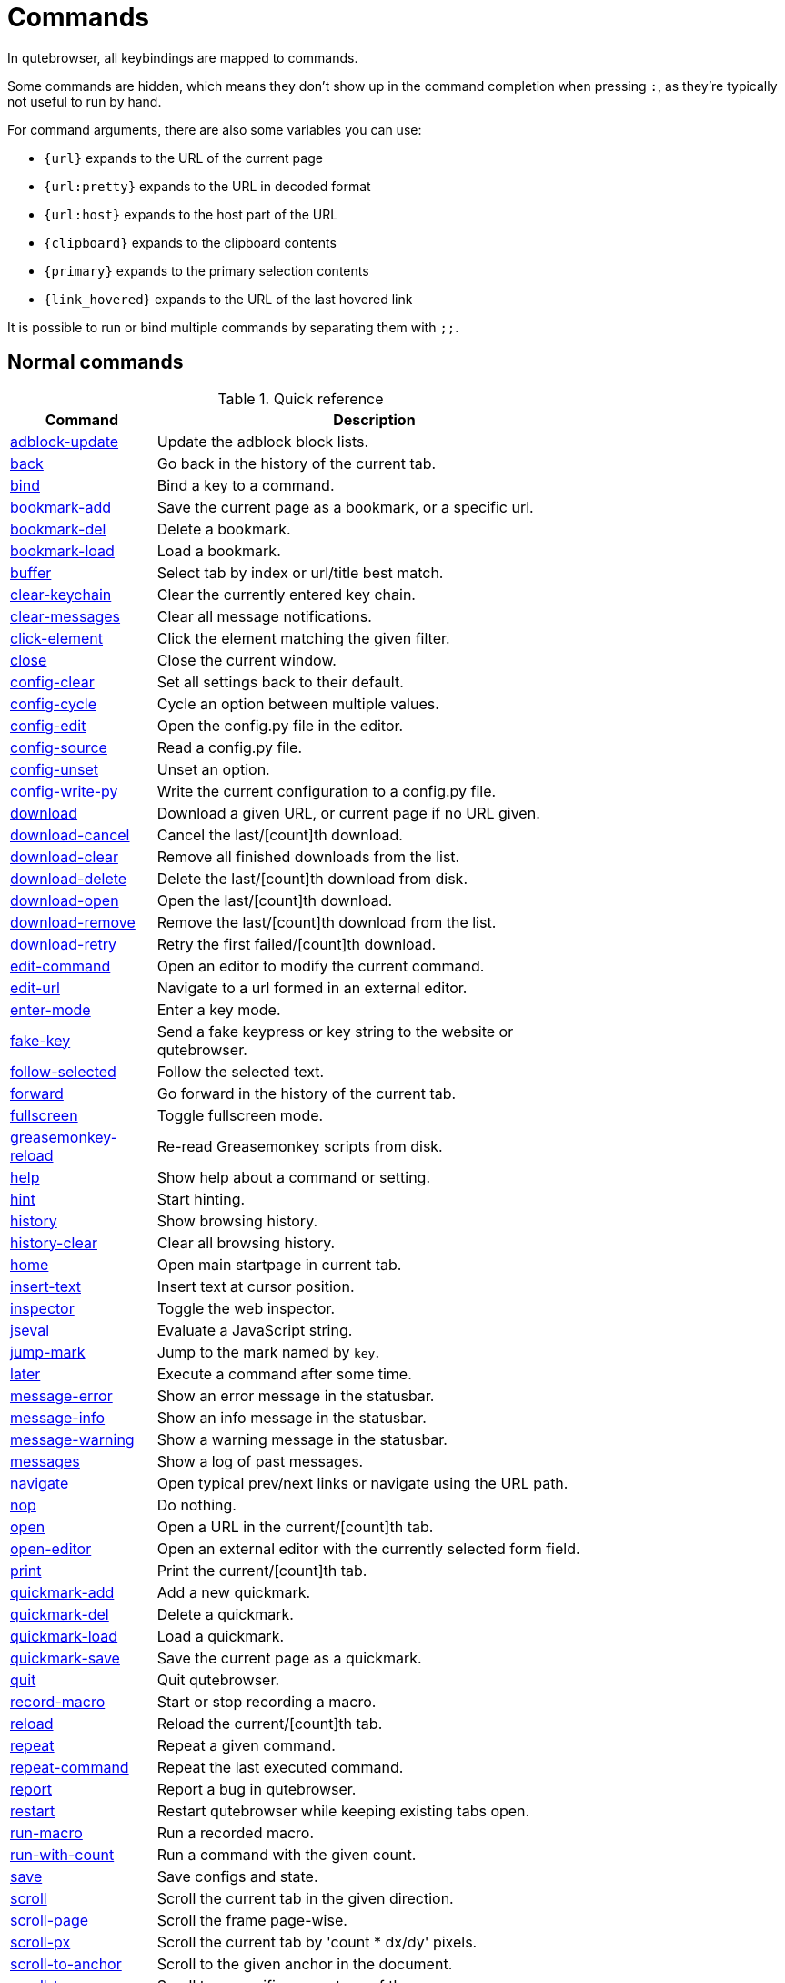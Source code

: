 // DO NOT EDIT THIS FILE DIRECTLY!
// It is autogenerated by running:
//   $ python3 scripts/dev/src2asciidoc.py
// vim: readonly:

= Commands

In qutebrowser, all keybindings are mapped to commands.

Some commands are hidden, which means they don't show up in the command
completion when pressing `:`, as they're typically not useful to run by hand.

For command arguments, there are also some variables you can use:

- `{url}` expands to the URL of the current page
- `{url:pretty}` expands to the URL in decoded format
- `{url:host}` expands to the host part of the URL
- `{clipboard}` expands to the clipboard contents
- `{primary}` expands to the primary selection contents
- `{link_hovered}` expands to the URL of the last hovered link  

It is possible to run or bind multiple commands by separating them with `;;`.

== Normal commands
.Quick reference
[options="header",width="75%",cols="25%,75%"]
|==============
|Command|Description
|<<adblock-update,adblock-update>>|Update the adblock block lists.
|<<back,back>>|Go back in the history of the current tab.
|<<bind,bind>>|Bind a key to a command.
|<<bookmark-add,bookmark-add>>|Save the current page as a bookmark, or a specific url.
|<<bookmark-del,bookmark-del>>|Delete a bookmark.
|<<bookmark-load,bookmark-load>>|Load a bookmark.
|<<buffer,buffer>>|Select tab by index or url/title best match.
|<<clear-keychain,clear-keychain>>|Clear the currently entered key chain.
|<<clear-messages,clear-messages>>|Clear all message notifications.
|<<click-element,click-element>>|Click the element matching the given filter.
|<<close,close>>|Close the current window.
|<<config-clear,config-clear>>|Set all settings back to their default.
|<<config-cycle,config-cycle>>|Cycle an option between multiple values.
|<<config-edit,config-edit>>|Open the config.py file in the editor.
|<<config-source,config-source>>|Read a config.py file.
|<<config-unset,config-unset>>|Unset an option.
|<<config-write-py,config-write-py>>|Write the current configuration to a config.py file.
|<<download,download>>|Download a given URL, or current page if no URL given.
|<<download-cancel,download-cancel>>|Cancel the last/[count]th download.
|<<download-clear,download-clear>>|Remove all finished downloads from the list.
|<<download-delete,download-delete>>|Delete the last/[count]th download from disk.
|<<download-open,download-open>>|Open the last/[count]th download.
|<<download-remove,download-remove>>|Remove the last/[count]th download from the list.
|<<download-retry,download-retry>>|Retry the first failed/[count]th download.
|<<edit-command,edit-command>>|Open an editor to modify the current command.
|<<edit-url,edit-url>>|Navigate to a url formed in an external editor.
|<<enter-mode,enter-mode>>|Enter a key mode.
|<<fake-key,fake-key>>|Send a fake keypress or key string to the website or qutebrowser.
|<<follow-selected,follow-selected>>|Follow the selected text.
|<<forward,forward>>|Go forward in the history of the current tab.
|<<fullscreen,fullscreen>>|Toggle fullscreen mode.
|<<greasemonkey-reload,greasemonkey-reload>>|Re-read Greasemonkey scripts from disk.
|<<help,help>>|Show help about a command or setting.
|<<hint,hint>>|Start hinting.
|<<history,history>>|Show browsing history.
|<<history-clear,history-clear>>|Clear all browsing history.
|<<home,home>>|Open main startpage in current tab.
|<<insert-text,insert-text>>|Insert text at cursor position.
|<<inspector,inspector>>|Toggle the web inspector.
|<<jseval,jseval>>|Evaluate a JavaScript string.
|<<jump-mark,jump-mark>>|Jump to the mark named by `key`.
|<<later,later>>|Execute a command after some time.
|<<message-error,message-error>>|Show an error message in the statusbar.
|<<message-info,message-info>>|Show an info message in the statusbar.
|<<message-warning,message-warning>>|Show a warning message in the statusbar.
|<<messages,messages>>|Show a log of past messages.
|<<navigate,navigate>>|Open typical prev/next links or navigate using the URL path.
|<<nop,nop>>|Do nothing.
|<<open,open>>|Open a URL in the current/[count]th tab.
|<<open-editor,open-editor>>|Open an external editor with the currently selected form field.
|<<print,print>>|Print the current/[count]th tab.
|<<quickmark-add,quickmark-add>>|Add a new quickmark.
|<<quickmark-del,quickmark-del>>|Delete a quickmark.
|<<quickmark-load,quickmark-load>>|Load a quickmark.
|<<quickmark-save,quickmark-save>>|Save the current page as a quickmark.
|<<quit,quit>>|Quit qutebrowser.
|<<record-macro,record-macro>>|Start or stop recording a macro.
|<<reload,reload>>|Reload the current/[count]th tab.
|<<repeat,repeat>>|Repeat a given command.
|<<repeat-command,repeat-command>>|Repeat the last executed command.
|<<report,report>>|Report a bug in qutebrowser.
|<<restart,restart>>|Restart qutebrowser while keeping existing tabs open.
|<<run-macro,run-macro>>|Run a recorded macro.
|<<run-with-count,run-with-count>>|Run a command with the given count.
|<<save,save>>|Save configs and state.
|<<scroll,scroll>>|Scroll the current tab in the given direction.
|<<scroll-page,scroll-page>>|Scroll the frame page-wise.
|<<scroll-px,scroll-px>>|Scroll the current tab by 'count * dx/dy' pixels.
|<<scroll-to-anchor,scroll-to-anchor>>|Scroll to the given anchor in the document.
|<<scroll-to-perc,scroll-to-perc>>|Scroll to a specific percentage of the page.
|<<search,search>>|Search for a text on the current page. With no text, clear results.
|<<search-next,search-next>>|Continue the search to the ([count]th) next term.
|<<search-prev,search-prev>>|Continue the search to the ([count]th) previous term.
|<<session-delete,session-delete>>|Delete a session.
|<<session-load,session-load>>|Load a session.
|<<session-save,session-save>>|Save a session.
|<<set,set>>|Set an option.
|<<set-cmd-text,set-cmd-text>>|Preset the statusbar to some text.
|<<set-mark,set-mark>>|Set a mark at the current scroll position in the current tab.
|<<spawn,spawn>>|Spawn a command in a shell.
|<<stop,stop>>|Stop loading in the current/[count]th tab.
|<<tab-clone,tab-clone>>|Duplicate the current tab.
|<<tab-close,tab-close>>|Close the current/[count]th tab.
|<<tab-focus,tab-focus>>|Select the tab given as argument/[count].
|<<tab-give,tab-give>>|Give the current tab to a new or existing window if win_id given.
|<<tab-move,tab-move>>|Move the current tab according to the argument and [count].
|<<tab-mute,tab-mute>>|Mute/Unmute the current/[count]th tab.
|<<tab-next,tab-next>>|Switch to the next tab, or switch [count] tabs forward.
|<<tab-only,tab-only>>|Close all tabs except for the current one.
|<<tab-pin,tab-pin>>|Pin/Unpin the current/[count]th tab.
|<<tab-prev,tab-prev>>|Switch to the previous tab, or switch [count] tabs back.
|<<tab-take,tab-take>>|Take a tab from another window.
|<<unbind,unbind>>|Unbind a keychain.
|<<undo,undo>>|Re-open the last closed tab or tabs.
|<<version,version>>|Show version information.
|<<view-source,view-source>>|Show the source of the current page in a new tab.
|<<window-only,window-only>>|Close all windows except for the current one.
|<<yank,yank>>|Yank something to the clipboard or primary selection.
|<<zoom,zoom>>|Set the zoom level for the current tab.
|<<zoom-in,zoom-in>>|Increase the zoom level for the current tab.
|<<zoom-out,zoom-out>>|Decrease the zoom level for the current tab.
|==============
[[adblock-update]]
=== adblock-update
Update the adblock block lists.

This updates `~/.local/share/qutebrowser/blocked-hosts` with downloaded host lists and re-reads `~/.config/qutebrowser/blocked-hosts`.

[[back]]
=== back
Syntax: +:back [*--tab*] [*--bg*] [*--window*]+

Go back in the history of the current tab.

==== optional arguments
* +*-t*+, +*--tab*+: Go back in a new tab.
* +*-b*+, +*--bg*+: Go back in a background tab.
* +*-w*+, +*--window*+: Go back in a new window.

==== count
How many pages to go back.

[[bind]]
=== bind
Syntax: +:bind [*--mode* 'mode'] [*--default*] ['key'] ['command']+

Bind a key to a command.

If no command is given, show the current binding for the given key. Using :bind without any arguments opens a page showing all keybindings.

==== positional arguments
* +'key'+: The keychain to bind. Examples of valid keychains are `gC`, `<Ctrl-X>` or `<Ctrl-C>a`.

* +'command'+: The command to execute, with optional args.

==== optional arguments
* +*-m*+, +*--mode*+: A comma-separated list of modes to bind the key in (default: `normal`). See `:help bindings.commands` for the
 available modes.

* +*-d*+, +*--default*+: If given, restore a default binding.

==== note
* This command does not split arguments after the last argument and handles quotes literally.
* With this command, +;;+ is interpreted literally instead of splitting off a second command.
* This command does not replace variables like +\{url\}+.

[[bookmark-add]]
=== bookmark-add
Syntax: +:bookmark-add [*--toggle*] ['url'] ['title']+

Save the current page as a bookmark, or a specific url.

If no url and title are provided, then save the current page as a bookmark. If a url and title have been provided, then save the given url as a bookmark with the provided title. You can view all saved bookmarks on the link:qute://bookmarks[bookmarks page].

==== positional arguments
* +'url'+: url to save as a bookmark. If not given, use url of current page.

* +'title'+: title of the new bookmark.

==== optional arguments
* +*-t*+, +*--toggle*+: remove the bookmark instead of raising an error if it already exists.


[[bookmark-del]]
=== bookmark-del
Syntax: +:bookmark-del ['url']+

Delete a bookmark.

==== positional arguments
* +'url'+: The url of the bookmark to delete. If not given, use the current page's url.


==== note
* This command does not split arguments after the last argument and handles quotes literally.

[[bookmark-load]]
=== bookmark-load
Syntax: +:bookmark-load [*--tab*] [*--bg*] [*--window*] [*--delete*] 'url'+

Load a bookmark.

==== positional arguments
* +'url'+: The url of the bookmark to load.

==== optional arguments
* +*-t*+, +*--tab*+: Load the bookmark in a new tab.
* +*-b*+, +*--bg*+: Load the bookmark in a new background tab.
* +*-w*+, +*--window*+: Load the bookmark in a new window.
* +*-d*+, +*--delete*+: Whether to delete the bookmark afterwards.

==== note
* This command does not split arguments after the last argument and handles quotes literally.

[[buffer]]
=== buffer
Syntax: +:buffer ['index']+

Select tab by index or url/title best match.

Focuses window if necessary when index is given. If both index and count are given, use count. With neither index nor count given, open the qute://tabs page.

==== positional arguments
* +'index'+: The [win_id/]index of the tab to focus. Or a substring in which case the closest match will be focused.


==== count
The tab index to focus, starting with 1.

==== note
* This command does not split arguments after the last argument and handles quotes literally.

[[clear-keychain]]
=== clear-keychain
Clear the currently entered key chain.

[[clear-messages]]
=== clear-messages
Clear all message notifications.

[[click-element]]
=== click-element
Syntax: +:click-element [*--target* 'target'] [*--force-event*] 'filter' 'value'+

Click the element matching the given filter.

The given filter needs to result in exactly one element, otherwise, an error is shown.

==== positional arguments
* +'filter'+: How to filter the elements. id: Get an element based on its ID.

* +'value'+: The value to filter for.

==== optional arguments
* +*-t*+, +*--target*+: How to open the clicked element (normal/tab/tab-bg/window).
* +*-f*+, +*--force-event*+: Force generating a fake click event.

[[close]]
=== close
Close the current window.

[[config-clear]]
=== config-clear
Syntax: +:config-clear [*--save*]+

Set all settings back to their default.

==== optional arguments
* +*-s*+, +*--save*+: If given, all configuration in autoconfig.yml is also removed.


[[config-cycle]]
=== config-cycle
Syntax: +:config-cycle [*--pattern* 'pattern'] [*--temp*] [*--print*]
             'option' ['values' ['values' ...]]+

Cycle an option between multiple values.

==== positional arguments
* +'option'+: The name of the option.
* +'values'+: The values to cycle through.

==== optional arguments
* +*-u*+, +*--pattern*+: The URL pattern to use.
* +*-t*+, +*--temp*+: Set value temporarily until qutebrowser is closed.
* +*-p*+, +*--print*+: Print the value after setting.

[[config-edit]]
=== config-edit
Syntax: +:config-edit [*--no-source*]+

Open the config.py file in the editor.

==== optional arguments
* +*-n*+, +*--no-source*+: Don't re-source the config file after editing.

[[config-source]]
=== config-source
Syntax: +:config-source [*--clear*] ['filename']+

Read a config.py file.

==== positional arguments
* +'filename'+: The file to load. If not given, loads the default config.py.


==== optional arguments
* +*-c*+, +*--clear*+: Clear current settings first.

[[config-unset]]
=== config-unset
Syntax: +:config-unset [*--temp*] 'option'+

Unset an option.

This sets an option back to its default and removes it from autoconfig.yml.

==== positional arguments
* +'option'+: The name of the option.

==== optional arguments
* +*-t*+, +*--temp*+: Don't touch autoconfig.yml.

[[config-write-py]]
=== config-write-py
Syntax: +:config-write-py [*--force*] [*--defaults*] ['filename']+

Write the current configuration to a config.py file.

==== positional arguments
* +'filename'+: The file to write to, or not given for the default config.py.

==== optional arguments
* +*-f*+, +*--force*+: Force overwriting existing files.
* +*-d*+, +*--defaults*+: Write the defaults instead of values configured via :set.

[[download]]
=== download
Syntax: +:download [*--mhtml*] [*--dest* 'dest'] ['url']+

Download a given URL, or current page if no URL given.

==== positional arguments
* +'url'+: The URL to download. If not given, download the current page.

==== optional arguments
* +*-m*+, +*--mhtml*+: Download the current page and all assets as mhtml file.
* +*-d*+, +*--dest*+: The file path to write the download to, or not given to ask.

[[download-cancel]]
=== download-cancel
Syntax: +:download-cancel [*--all*]+

Cancel the last/[count]th download.

==== optional arguments
* +*-a*+, +*--all*+: Cancel all running downloads

==== count
The index of the download to cancel.

[[download-clear]]
=== download-clear
Remove all finished downloads from the list.

[[download-delete]]
=== download-delete
Delete the last/[count]th download from disk.

==== count
The index of the download to delete.

[[download-open]]
=== download-open
Syntax: +:download-open ['cmdline']+

Open the last/[count]th download.

If no specific command is given, this will use the system's default application to open the file.

==== positional arguments
* +'cmdline'+: The command which should be used to open the file. A `{}` is expanded to the temporary file name. If no `{}` is
 present, the filename is automatically appended to the
 cmdline.


==== count
The index of the download to open.

==== note
* This command does not split arguments after the last argument and handles quotes literally.

[[download-remove]]
=== download-remove
Syntax: +:download-remove [*--all*]+

Remove the last/[count]th download from the list.

==== optional arguments
* +*-a*+, +*--all*+: Remove all finished downloads.

==== count
The index of the download to remove.

[[download-retry]]
=== download-retry
Retry the first failed/[count]th download.

==== count
The index of the download to retry.

[[edit-command]]
=== edit-command
Syntax: +:edit-command [*--run*]+

Open an editor to modify the current command.

==== optional arguments
* +*-r*+, +*--run*+: Run the command if the editor exits successfully.

[[edit-url]]
=== edit-url
Syntax: +:edit-url [*--bg*] [*--tab*] [*--window*] [*--private*] [*--related*] ['url']+

Navigate to a url formed in an external editor.

The editor which should be launched can be configured via the `editor.command` config option.

==== positional arguments
* +'url'+: URL to edit; defaults to the current page url.

==== optional arguments
* +*-b*+, +*--bg*+: Open in a new background tab.
* +*-t*+, +*--tab*+: Open in a new tab.
* +*-w*+, +*--window*+: Open in a new window.
* +*-p*+, +*--private*+: Open a new window in private browsing mode.
* +*-r*+, +*--related*+: If opening a new tab, position the tab as related to the current one (like clicking on a link).


[[enter-mode]]
=== enter-mode
Syntax: +:enter-mode 'mode'+

Enter a key mode.

==== positional arguments
* +'mode'+: The mode to enter.

[[fake-key]]
=== fake-key
Syntax: +:fake-key [*--global*] 'keystring'+

Send a fake keypress or key string to the website or qutebrowser.

:fake-key xy - sends the keychain 'xy' :fake-key <Ctrl-x> - sends Ctrl-x :fake-key <Escape> - sends the escape key

==== positional arguments
* +'keystring'+: The keystring to send.

==== optional arguments
* +*-g*+, +*--global*+: If given, the keys are sent to the qutebrowser UI.

[[follow-selected]]
=== follow-selected
Syntax: +:follow-selected [*--tab*]+

Follow the selected text.

==== optional arguments
* +*-t*+, +*--tab*+: Load the selected link in a new tab.

[[forward]]
=== forward
Syntax: +:forward [*--tab*] [*--bg*] [*--window*]+

Go forward in the history of the current tab.

==== optional arguments
* +*-t*+, +*--tab*+: Go forward in a new tab.
* +*-b*+, +*--bg*+: Go forward in a background tab.
* +*-w*+, +*--window*+: Go forward in a new window.

==== count
How many pages to go forward.

[[fullscreen]]
=== fullscreen
Syntax: +:fullscreen [*--leave*]+

Toggle fullscreen mode.

==== optional arguments
* +*-l*+, +*--leave*+: Only leave fullscreen if it was entered by the page.

[[greasemonkey-reload]]
=== greasemonkey-reload
Syntax: +:greasemonkey-reload [*--force*]+

Re-read Greasemonkey scripts from disk.

The scripts are read from a 'greasemonkey' subdirectory in qutebrowser's data directory (see `:version`).

==== optional arguments
* +*-f*+, +*--force*+: For any scripts that have required dependencies, re-download them.


[[help]]
=== help
Syntax: +:help [*--tab*] [*--bg*] [*--window*] ['topic']+

Show help about a command or setting.

==== positional arguments
* +'topic'+: The topic to show help for. 

 - :__command__ for commands.
 - __section__.__option__ for settings.


==== optional arguments
* +*-t*+, +*--tab*+: Open in a new tab.
* +*-b*+, +*--bg*+: Open in a background tab.
* +*-w*+, +*--window*+: Open in a new window.

[[hint]]
=== hint
Syntax: +:hint [*--mode* 'mode'] [*--add-history*] [*--rapid*] [*--first*]
     ['group'] ['target'] ['args' ['args' ...]]+

Start hinting.

==== positional arguments
* +'group'+: The element types to hint. 

 - `all`: All clickable elements.
 - `links`: Only links.
 - `images`: Only images.
 - `inputs`: Only input fields.
 


* +'target'+: What to do with the selected element. 

 - `normal`: Open the link.
 - `current`: Open the link in the current tab.
 - `tab`: Open the link in a new tab (honoring the
 `tabs.background_tabs` setting).
 - `tab-fg`: Open the link in a new foreground tab.
 - `tab-bg`: Open the link in a new background tab.
 - `window`: Open the link in a new window.
 - `hover` : Hover over the link.
 - `yank`: Yank the link to the clipboard.
 - `yank-primary`: Yank the link to the primary selection.
 - `run`: Run the argument as command.
 - `fill`: Fill the commandline with the command given as
 argument.
 - `download`: Download the link.
 - `userscript`: Call a userscript with `$QUTE_URL` set to the
 link.
 - `spawn`: Spawn a command.
 


* +'args'+: Arguments for spawn/userscript/run/fill. 

 - With `spawn`: The executable and arguments to spawn.
 `{hint-url}` will get replaced by the selected
 URL.
 - With `userscript`: The userscript to execute. Either store
 the userscript in
 `~/.local/share/qutebrowser/userscripts`
 (or `$XDG_DATA_HOME`), or use an absolute
 path.
 - With `fill`: The command to fill the statusbar with.
 `{hint-url}` will get replaced by the selected
 URL.
 - With `run`: Same as `fill`.


==== optional arguments
* +*-m*+, +*--mode*+: The hinting mode to use. 

 - `number`: Use numeric hints.
 - `letter`: Use the chars in the hints.chars setting.
 - `word`: Use hint words based on the html elements and the
 extra words.
 


* +*-a*+, +*--add-history*+: Whether to add the spawned or yanked link to the browsing history.

* +*-r*+, +*--rapid*+: Whether to do rapid hinting. With rapid hinting, the hint mode isn't left after a hint is followed, so you can easily
 open multiple links. This is only possible with targets
 `tab` (with `tabs.background_tabs=true`), `tab-bg`,
 `window`, `run`, `hover`, `userscript` and `spawn`.

* +*-f*+, +*--first*+: Click the first hinted element without prompting.

==== note
* This command does not split arguments after the last argument and handles quotes literally.

[[history]]
=== history
Syntax: +:history [*--tab*] [*--bg*] [*--window*]+

Show browsing history.

==== optional arguments
* +*-t*+, +*--tab*+: Open in a new tab.
* +*-b*+, +*--bg*+: Open in a background tab.
* +*-w*+, +*--window*+: Open in a new window.

[[history-clear]]
=== history-clear
Syntax: +:history-clear [*--force*]+

Clear all browsing history.

Note this only clears the global history (e.g. `~/.local/share/qutebrowser/history` on Linux) but not cookies, the back/forward history of a tab, cache or other persistent data.

==== optional arguments
* +*-f*+, +*--force*+: Don't ask for confirmation.

[[home]]
=== home
Open main startpage in current tab.

[[insert-text]]
=== insert-text
Syntax: +:insert-text 'text'+

Insert text at cursor position.

==== positional arguments
* +'text'+: The text to insert.

==== note
* This command does not split arguments after the last argument and handles quotes literally.

[[inspector]]
=== inspector
Toggle the web inspector.

Note: Due a bug in Qt, the inspector will show incorrect request headers in the network tab.

[[jseval]]
=== jseval
Syntax: +:jseval [*--file*] [*--quiet*] [*--world* 'world'] 'js-code'+

Evaluate a JavaScript string.

==== positional arguments
* +'js-code'+: The string/file to evaluate.

==== optional arguments
* +*-f*+, +*--file*+: Interpret js-code as a path to a file. If the path is relative, the file is searched in a js/ subdir
 in qutebrowser's data dir, e.g.
 `~/.local/share/qutebrowser/js`.

* +*-q*+, +*--quiet*+: Don't show resulting JS object.
* +*-w*+, +*--world*+: Ignored on QtWebKit. On QtWebEngine, a world ID or name to run the snippet in.


==== note
* This command does not split arguments after the last argument and handles quotes literally.
* With this command, +;;+ is interpreted literally instead of splitting off a second command.

[[jump-mark]]
=== jump-mark
Syntax: +:jump-mark 'key'+

Jump to the mark named by `key`.

==== positional arguments
* +'key'+: mark identifier; capital indicates a global mark

[[later]]
=== later
Syntax: +:later 'ms' 'command'+

Execute a command after some time.

==== positional arguments
* +'ms'+: How many milliseconds to wait.
* +'command'+: The command to run, with optional args.

==== note
* This command does not split arguments after the last argument and handles quotes literally.
* With this command, +;;+ is interpreted literally instead of splitting off a second command.
* This command does not replace variables like +\{url\}+.

[[message-error]]
=== message-error
Syntax: +:message-error 'text'+

Show an error message in the statusbar.

==== positional arguments
* +'text'+: The text to show.

[[message-info]]
=== message-info
Syntax: +:message-info 'text'+

Show an info message in the statusbar.

==== positional arguments
* +'text'+: The text to show.

==== count
How many times to show the message

[[message-warning]]
=== message-warning
Syntax: +:message-warning 'text'+

Show a warning message in the statusbar.

==== positional arguments
* +'text'+: The text to show.

[[messages]]
=== messages
Syntax: +:messages [*--plain*] [*--tab*] [*--bg*] [*--window*] ['level']+

Show a log of past messages.

==== positional arguments
* +'level'+: Include messages with `level` or higher severity. Valid values: vdebug, debug, info, warning, error, critical.


==== optional arguments
* +*-p*+, +*--plain*+: Whether to show plaintext (as opposed to html).
* +*-t*+, +*--tab*+: Open in a new tab.
* +*-b*+, +*--bg*+: Open in a background tab.
* +*-w*+, +*--window*+: Open in a new window.

[[navigate]]
=== navigate
Syntax: +:navigate [*--tab*] [*--bg*] [*--window*] 'where'+

Open typical prev/next links or navigate using the URL path.

This tries to automatically click on typical _Previous Page_ or _Next Page_ links using some heuristics. Alternatively it can navigate by changing the current URL.

==== positional arguments
* +'where'+: What to open. 

 - `prev`: Open a _previous_ link.
 - `next`: Open a _next_ link.
 - `up`: Go up a level in the current URL.
 - `increment`: Increment the last number in the URL.
 Uses the
 link:settings.html#url.incdec_segments[url.incdec_segments]
 config option.
 - `decrement`: Decrement the last number in the URL.
 Uses the
 link:settings.html#url.incdec_segments[url.incdec_segments]
 config option.
 



==== optional arguments
* +*-t*+, +*--tab*+: Open in a new tab.
* +*-b*+, +*--bg*+: Open in a background tab.
* +*-w*+, +*--window*+: Open in a new window.

==== count
For `increment` and `decrement`, the number to change the URL by. For `up`, the number of levels to go up in the URL.


[[nop]]
=== nop
Do nothing.

[[open]]
=== open
Syntax: +:open [*--related*] [*--bg*] [*--tab*] [*--window*] [*--secure*] [*--private*]
     ['url']+

Open a URL in the current/[count]th tab.

If the URL contains newlines, each line gets opened in its own tab.

==== positional arguments
* +'url'+: The URL to open.

==== optional arguments
* +*-r*+, +*--related*+: If opening a new tab, position the tab as related to the current one (like clicking on a link).

* +*-b*+, +*--bg*+: Open in a new background tab.
* +*-t*+, +*--tab*+: Open in a new tab.
* +*-w*+, +*--window*+: Open in a new window.
* +*-s*+, +*--secure*+: Force HTTPS.
* +*-p*+, +*--private*+: Open a new window in private browsing mode.

==== count
The tab index to open the URL in.

==== note
* This command does not split arguments after the last argument and handles quotes literally.

[[open-editor]]
=== open-editor
Open an external editor with the currently selected form field.

The editor which should be launched can be configured via the `editor.command` config option.

[[print]]
=== print
Syntax: +:print [*--preview*] [*--pdf* 'file']+

Print the current/[count]th tab.

==== optional arguments
* +*-p*+, +*--preview*+: Show preview instead of printing.
* +*-f*+, +*--pdf*+: The file path to write the PDF to.

==== count
The tab index to print.

[[quickmark-add]]
=== quickmark-add
Syntax: +:quickmark-add 'url' 'name'+

Add a new quickmark.

You can view all saved quickmarks on the link:qute://bookmarks[bookmarks page].

==== positional arguments
* +'url'+: The url to add as quickmark.
* +'name'+: The name for the new quickmark.

[[quickmark-del]]
=== quickmark-del
Syntax: +:quickmark-del ['name']+

Delete a quickmark.

==== positional arguments
* +'name'+: The name of the quickmark to delete. If not given, delete the quickmark for the current page (choosing one arbitrarily
 if there are more than one).


==== note
* This command does not split arguments after the last argument and handles quotes literally.

[[quickmark-load]]
=== quickmark-load
Syntax: +:quickmark-load [*--tab*] [*--bg*] [*--window*] 'name'+

Load a quickmark.

==== positional arguments
* +'name'+: The name of the quickmark to load.

==== optional arguments
* +*-t*+, +*--tab*+: Load the quickmark in a new tab.
* +*-b*+, +*--bg*+: Load the quickmark in a new background tab.
* +*-w*+, +*--window*+: Load the quickmark in a new window.

==== note
* This command does not split arguments after the last argument and handles quotes literally.

[[quickmark-save]]
=== quickmark-save
Save the current page as a quickmark.

[[quit]]
=== quit
Syntax: +:quit [*--save*] ['session']+

Quit qutebrowser.

==== positional arguments
* +'session'+: The name of the session to save.

==== optional arguments
* +*-s*+, +*--save*+: When given, save the open windows even if auto_save.session is turned off.


[[record-macro]]
=== record-macro
Syntax: +:record-macro ['register']+

Start or stop recording a macro.

==== positional arguments
* +'register'+: Which register to store the macro in.

[[reload]]
=== reload
Syntax: +:reload [*--force*]+

Reload the current/[count]th tab.

==== optional arguments
* +*-f*+, +*--force*+: Bypass the page cache.

==== count
The tab index to reload.

[[repeat]]
=== repeat
Syntax: +:repeat 'times' 'command'+

Repeat a given command.

==== positional arguments
* +'times'+: How many times to repeat.
* +'command'+: The command to run, with optional args.

==== count
Multiplies with 'times' when given.

==== note
* This command does not split arguments after the last argument and handles quotes literally.
* With this command, +;;+ is interpreted literally instead of splitting off a second command.
* This command does not replace variables like +\{url\}+.

[[repeat-command]]
=== repeat-command
Repeat the last executed command.

==== count
Which count to pass the command.

[[report]]
=== report
Report a bug in qutebrowser.

[[restart]]
=== restart
Restart qutebrowser while keeping existing tabs open.

[[run-macro]]
=== run-macro
Syntax: +:run-macro ['register']+

Run a recorded macro.

==== positional arguments
* +'register'+: Which macro to run.

==== count
How many times to run the macro.

[[run-with-count]]
=== run-with-count
Syntax: +:run-with-count 'count-arg' 'command'+

Run a command with the given count.

If run_with_count itself is run with a count, it multiplies count_arg.

==== positional arguments
* +'count-arg'+: The count to pass to the command.
* +'command'+: The command to run, with optional args.

==== count
The count that run_with_count itself received.

==== note
* This command does not split arguments after the last argument and handles quotes literally.
* With this command, +;;+ is interpreted literally instead of splitting off a second command.
* This command does not replace variables like +\{url\}+.

[[save]]
=== save
Syntax: +:save ['what' ['what' ...]]+

Save configs and state.

==== positional arguments
* +'what'+: What to save (`config`/`key-config`/`cookies`/...). If not given, everything is saved.


[[scroll]]
=== scroll
Syntax: +:scroll 'direction'+

Scroll the current tab in the given direction.

Note you can use `:run-with-count` to have a keybinding with a bigger scroll increment.

==== positional arguments
* +'direction'+: In which direction to scroll (up/down/left/right/top/bottom).


==== count
multiplier

[[scroll-page]]
=== scroll-page
Syntax: +:scroll-page [*--top-navigate* 'ACTION'] [*--bottom-navigate* 'ACTION'] 'x' 'y'+

Scroll the frame page-wise.

==== positional arguments
* +'x'+: How many pages to scroll to the right.
* +'y'+: How many pages to scroll down.

==== optional arguments
* +*-t*+, +*--top-navigate*+: :navigate action (prev, decrement) to run when scrolling up at the top of the page.

* +*-b*+, +*--bottom-navigate*+: :navigate action (next, increment) to run when scrolling down at the bottom of the page.


==== count
multiplier

[[scroll-px]]
=== scroll-px
Syntax: +:scroll-px 'dx' 'dy'+

Scroll the current tab by 'count * dx/dy' pixels.

==== positional arguments
* +'dx'+: How much to scroll in x-direction.
* +'dy'+: How much to scroll in y-direction.

==== count
multiplier

[[scroll-to-anchor]]
=== scroll-to-anchor
Syntax: +:scroll-to-anchor 'name'+

Scroll to the given anchor in the document.

==== positional arguments
* +'name'+: The anchor to scroll to.

[[scroll-to-perc]]
=== scroll-to-perc
Syntax: +:scroll-to-perc [*--horizontal*] ['perc']+

Scroll to a specific percentage of the page.

The percentage can be given either as argument or as count. If no percentage is given, the page is scrolled to the end.

==== positional arguments
* +'perc'+: Percentage to scroll.

==== optional arguments
* +*-x*+, +*--horizontal*+: Scroll horizontally instead of vertically.

==== count
Percentage to scroll.

[[search]]
=== search
Syntax: +:search [*--reverse*] ['text']+

Search for a text on the current page. With no text, clear results.

==== positional arguments
* +'text'+: The text to search for.

==== optional arguments
* +*-r*+, +*--reverse*+: Reverse search direction.

==== note
* This command does not split arguments after the last argument and handles quotes literally.

[[search-next]]
=== search-next
Continue the search to the ([count]th) next term.

==== count
How many elements to ignore.

[[search-prev]]
=== search-prev
Continue the search to the ([count]th) previous term.

==== count
How many elements to ignore.

[[session-delete]]
=== session-delete
Syntax: +:session-delete [*--force*] 'name'+

Delete a session.

==== positional arguments
* +'name'+: The name of the session.

==== optional arguments
* +*-f*+, +*--force*+: Force deleting internal sessions (starting with an underline).


[[session-load]]
=== session-load
Syntax: +:session-load [*--clear*] [*--temp*] [*--force*] [*--delete*] 'name'+

Load a session.

==== positional arguments
* +'name'+: The name of the session.

==== optional arguments
* +*-c*+, +*--clear*+: Close all existing windows.
* +*-t*+, +*--temp*+: Don't set the current session for :session-save.
* +*-f*+, +*--force*+: Force loading internal sessions (starting with an underline).

* +*-d*+, +*--delete*+: Delete the saved session once it has loaded.

[[session-save]]
=== session-save
Syntax: +:session-save [*--current*] [*--quiet*] [*--force*] [*--only-active-window*]
             [*--with-private*]
             ['name']+

Save a session.

==== positional arguments
* +'name'+: The name of the session. If not given, the session configured in session.default_name is saved.


==== optional arguments
* +*-c*+, +*--current*+: Save the current session instead of the default.
* +*-q*+, +*--quiet*+: Don't show confirmation message.
* +*-f*+, +*--force*+: Force saving internal sessions (starting with an underline).
* +*-o*+, +*--only-active-window*+: Saves only tabs of the currently active window.
* +*-p*+, +*--with-private*+: Include private windows.

[[set]]
=== set
Syntax: +:set [*--temp*] [*--print*] [*--pattern* 'pattern'] ['option'] ['value']+

Set an option.

If the option name ends with '?' or no value is provided, the value of the option is shown instead. Using :set without any arguments opens a page where settings can be changed interactively.

==== positional arguments
* +'option'+: The name of the option.
* +'value'+: The value to set.

==== optional arguments
* +*-t*+, +*--temp*+: Set value temporarily until qutebrowser is closed.
* +*-p*+, +*--print*+: Print the value after setting.
* +*-u*+, +*--pattern*+: The URL pattern to use.

[[set-cmd-text]]
=== set-cmd-text
Syntax: +:set-cmd-text [*--space*] [*--append*] [*--run-on-count*] 'text'+

Preset the statusbar to some text.

==== positional arguments
* +'text'+: The commandline to set.

==== optional arguments
* +*-s*+, +*--space*+: If given, a space is added to the end.
* +*-a*+, +*--append*+: If given, the text is appended to the current text.
* +*-r*+, +*--run-on-count*+: If given with a count, the command is run with the given count rather than setting the command text.


==== count
The count if given.

==== note
* This command does not split arguments after the last argument and handles quotes literally.

[[set-mark]]
=== set-mark
Syntax: +:set-mark 'key'+

Set a mark at the current scroll position in the current tab.

==== positional arguments
* +'key'+: mark identifier; capital indicates a global mark

[[spawn]]
=== spawn
Syntax: +:spawn [*--userscript*] [*--verbose*] [*--output*] [*--detach*] 'cmdline'+

Spawn a command in a shell.

==== positional arguments
* +'cmdline'+: The commandline to execute.

==== optional arguments
* +*-u*+, +*--userscript*+: Run the command as a userscript. You can use an absolute path, or store the userscript in one of those
 locations:
 - `~/.local/share/qutebrowser/userscripts`
 (or `$XDG_DATA_HOME`)
 - `/usr/share/qutebrowser/userscripts`

* +*-v*+, +*--verbose*+: Show notifications when the command started/exited.
* +*-o*+, +*--output*+: Whether the output should be shown in a new tab.
* +*-d*+, +*--detach*+: Whether the command should be detached from qutebrowser.

==== count
Given to userscripts as $QUTE_COUNT.

==== note
* This command does not split arguments after the last argument and handles quotes literally.

[[stop]]
=== stop
Stop loading in the current/[count]th tab.

==== count
The tab index to stop.

[[tab-clone]]
=== tab-clone
Syntax: +:tab-clone [*--bg*] [*--window*]+

Duplicate the current tab.

==== optional arguments
* +*-b*+, +*--bg*+: Open in a background tab.
* +*-w*+, +*--window*+: Open in a new window.

[[tab-close]]
=== tab-close
Syntax: +:tab-close [*--prev*] [*--next*] [*--opposite*] [*--force*]+

Close the current/[count]th tab.

==== optional arguments
* +*-p*+, +*--prev*+: Force selecting the tab before the current tab.
* +*-n*+, +*--next*+: Force selecting the tab after the current tab.
* +*-o*+, +*--opposite*+: Force selecting the tab in the opposite direction of what's configured in 'tabs.select_on_remove'.

* +*-f*+, +*--force*+: Avoid confirmation for pinned tabs.

==== count
The tab index to close

[[tab-focus]]
=== tab-focus
Syntax: +:tab-focus [*--no-last*] ['index']+

Select the tab given as argument/[count].

If neither count nor index are given, it behaves like tab-next. If both are given, use count.

==== positional arguments
* +'index'+: The tab index to focus, starting with 1. The special value `last` focuses the last focused tab (regardless of count).
 Negative indices count from the end, such that -1 is the
 last tab.


==== optional arguments
* +*-n*+, +*--no-last*+: Whether to avoid focusing last tab if already focused.

==== count
The tab index to focus, starting with 1.

[[tab-give]]
=== tab-give
Syntax: +:tab-give ['win-id']+

Give the current tab to a new or existing window if win_id given.

If no win_id is given, the tab will get detached into a new window.

==== positional arguments
* +'win-id'+: The window ID of the window to give the current tab to.

==== count
Overrides win_id (index starts at 1 for win_id=0).

[[tab-move]]
=== tab-move
Syntax: +:tab-move ['index']+

Move the current tab according to the argument and [count].

If neither is given, move it to the first position.

==== positional arguments
* +'index'+: `+` or `-` to move relative to the current tab by count, or a default of 1 space.
 A tab index to move to that index.


==== count
If moving relatively: Offset. If moving absolutely: New position (default: 0). This
 overrides the index argument, if given.


[[tab-mute]]
=== tab-mute
Mute/Unmute the current/[count]th tab.

==== count
The tab index to mute or unmute

[[tab-next]]
=== tab-next
Switch to the next tab, or switch [count] tabs forward.

==== count
How many tabs to switch forward.

[[tab-only]]
=== tab-only
Syntax: +:tab-only [*--prev*] [*--next*] [*--force*]+

Close all tabs except for the current one.

==== optional arguments
* +*-p*+, +*--prev*+: Keep tabs before the current.
* +*-n*+, +*--next*+: Keep tabs after the current.
* +*-f*+, +*--force*+: Avoid confirmation for pinned tabs.

[[tab-pin]]
=== tab-pin
Pin/Unpin the current/[count]th tab.

Pinning a tab shrinks it to the size of its title text. Attempting to close a pinned tab will cause a confirmation, unless --force is passed.

==== count
The tab index to pin or unpin

[[tab-prev]]
=== tab-prev
Switch to the previous tab, or switch [count] tabs back.

==== count
How many tabs to switch back.

[[tab-take]]
=== tab-take
Syntax: +:tab-take 'index'+

Take a tab from another window.

==== positional arguments
* +'index'+: The [win_id/]index of the tab to take. Or a substring in which case the closest match will be taken.


==== note
* This command does not split arguments after the last argument and handles quotes literally.

[[unbind]]
=== unbind
Syntax: +:unbind [*--mode* 'mode'] 'key'+

Unbind a keychain.

==== positional arguments
* +'key'+: The keychain to unbind. See the help for `:bind` for the correct syntax for keychains.


==== optional arguments
* +*-m*+, +*--mode*+: A mode to unbind the key in (default: `normal`). See `:help bindings.commands` for the available modes.


[[undo]]
=== undo
Re-open the last closed tab or tabs.

[[version]]
=== version
Syntax: +:version [*--paste*]+

Show version information.

==== optional arguments
* +*-p*+, +*--paste*+: Paste to pastebin.

[[view-source]]
=== view-source
Syntax: +:view-source [*--edit*] [*--pygments*]+

Show the source of the current page in a new tab.

==== optional arguments
* +*-e*+, +*--edit*+: Edit the source in the editor instead of opening a tab.
* +*-p*+, +*--pygments*+: Use pygments to generate the view. This is always the case for QtWebKit. For QtWebEngine it may display
 slightly different source.
 Some JavaScript processing may be applied.


[[window-only]]
=== window-only
Close all windows except for the current one.

[[yank]]
=== yank
Syntax: +:yank [*--sel*] [*--keep*] ['what']+

Yank something to the clipboard or primary selection.

==== positional arguments
* +'what'+: What to yank. 

 - `url`: The current URL.
 - `pretty-url`: The URL in pretty decoded form.
 - `title`: The current page's title.
 - `domain`: The current scheme, domain, and port number.
 - `selection`: The selection under the cursor.
 



==== optional arguments
* +*-s*+, +*--sel*+: Use the primary selection instead of the clipboard.
* +*-k*+, +*--keep*+: Stay in visual mode after yanking the selection.

[[zoom]]
=== zoom
Syntax: +:zoom ['zoom']+

Set the zoom level for the current tab.

The zoom can be given as argument or as [count]. If neither is given, the zoom is set to the default zoom. If both are given, use [count].

==== positional arguments
* +'zoom'+: The zoom percentage to set.

==== count
The zoom percentage to set.

[[zoom-in]]
=== zoom-in
Increase the zoom level for the current tab.

==== count
How many steps to zoom in.

[[zoom-out]]
=== zoom-out
Decrease the zoom level for the current tab.

==== count
How many steps to zoom out.


== Commands not usable in normal mode
.Quick reference
[options="header",width="75%",cols="25%,75%"]
|==============
|Command|Description
|<<command-accept,command-accept>>|Execute the command currently in the commandline.
|<<command-history-next,command-history-next>>|Go forward in the commandline history.
|<<command-history-prev,command-history-prev>>|Go back in the commandline history.
|<<completion-item-del,completion-item-del>>|Delete the current completion item.
|<<completion-item-focus,completion-item-focus>>|Shift the focus of the completion menu to another item.
|<<completion-item-yank,completion-item-yank>>|Yank the current completion item into the clipboard.
|<<drop-selection,drop-selection>>|Drop selection and keep selection mode enabled.
|<<follow-hint,follow-hint>>|Follow a hint.
|<<leave-mode,leave-mode>>|Leave the mode we're currently in.
|<<move-to-end-of-document,move-to-end-of-document>>|Move the cursor or selection to the end of the document.
|<<move-to-end-of-line,move-to-end-of-line>>|Move the cursor or selection to the end of line.
|<<move-to-end-of-next-block,move-to-end-of-next-block>>|Move the cursor or selection to the end of next block.
|<<move-to-end-of-prev-block,move-to-end-of-prev-block>>|Move the cursor or selection to the end of previous block.
|<<move-to-end-of-word,move-to-end-of-word>>|Move the cursor or selection to the end of the word.
|<<move-to-next-char,move-to-next-char>>|Move the cursor or selection to the next char.
|<<move-to-next-line,move-to-next-line>>|Move the cursor or selection to the next line.
|<<move-to-next-word,move-to-next-word>>|Move the cursor or selection to the next word.
|<<move-to-prev-char,move-to-prev-char>>|Move the cursor or selection to the previous char.
|<<move-to-prev-line,move-to-prev-line>>|Move the cursor or selection to the prev line.
|<<move-to-prev-word,move-to-prev-word>>|Move the cursor or selection to the previous word.
|<<move-to-start-of-document,move-to-start-of-document>>|Move the cursor or selection to the start of the document.
|<<move-to-start-of-line,move-to-start-of-line>>|Move the cursor or selection to the start of the line.
|<<move-to-start-of-next-block,move-to-start-of-next-block>>|Move the cursor or selection to the start of next block.
|<<move-to-start-of-prev-block,move-to-start-of-prev-block>>|Move the cursor or selection to the start of previous block.
|<<prompt-accept,prompt-accept>>|Accept the current prompt.
|<<prompt-item-focus,prompt-item-focus>>|Shift the focus of the prompt file completion menu to another item.
|<<prompt-open-download,prompt-open-download>>|Immediately open a download.
|<<prompt-yank,prompt-yank>>|Yank URL to clipboard or primary selection.
|<<rl-backward-char,rl-backward-char>>|Move back a character.
|<<rl-backward-delete-char,rl-backward-delete-char>>|Delete the character before the cursor.
|<<rl-backward-kill-word,rl-backward-kill-word>>|Remove chars from the cursor to the beginning of the word.
|<<rl-backward-word,rl-backward-word>>|Move back to the start of the current or previous word.
|<<rl-beginning-of-line,rl-beginning-of-line>>|Move to the start of the line.
|<<rl-delete-char,rl-delete-char>>|Delete the character after the cursor.
|<<rl-end-of-line,rl-end-of-line>>|Move to the end of the line.
|<<rl-forward-char,rl-forward-char>>|Move forward a character.
|<<rl-forward-word,rl-forward-word>>|Move forward to the end of the next word.
|<<rl-kill-line,rl-kill-line>>|Remove chars from the cursor to the end of the line.
|<<rl-kill-word,rl-kill-word>>|Remove chars from the cursor to the end of the current word.
|<<rl-unix-filename-rubout,rl-unix-filename-rubout>>|Remove chars from the cursor to the previous path separator.
|<<rl-unix-line-discard,rl-unix-line-discard>>|Remove chars backward from the cursor to the beginning of the line.
|<<rl-unix-word-rubout,rl-unix-word-rubout>>|Remove chars from the cursor to the beginning of the word.
|<<rl-yank,rl-yank>>|Paste the most recently deleted text.
|<<toggle-selection,toggle-selection>>|Toggle caret selection mode.
|==============
[[command-accept]]
=== command-accept
Syntax: +:command-accept [*--rapid*]+

Execute the command currently in the commandline.

==== optional arguments
* +*-r*+, +*--rapid*+: Run the command without closing or clearing the command bar.

[[command-history-next]]
=== command-history-next
Go forward in the commandline history.

[[command-history-prev]]
=== command-history-prev
Go back in the commandline history.

[[completion-item-del]]
=== completion-item-del
Delete the current completion item.

[[completion-item-focus]]
=== completion-item-focus
Syntax: +:completion-item-focus [*--history*] 'which'+

Shift the focus of the completion menu to another item.

==== positional arguments
* +'which'+: 'next', 'prev', 'next-category', or 'prev-category'.

==== optional arguments
* +*-H*+, +*--history*+: Navigate through command history if no text was typed.

[[completion-item-yank]]
=== completion-item-yank
Syntax: +:completion-item-yank [*--sel*]+

Yank the current completion item into the clipboard.

==== optional arguments
* +*-s*+, +*--sel*+: Use the primary selection instead of the clipboard.

[[drop-selection]]
=== drop-selection
Drop selection and keep selection mode enabled.

[[follow-hint]]
=== follow-hint
Syntax: +:follow-hint [*--select*] ['keystring']+

Follow a hint.

==== positional arguments
* +'keystring'+: The hint to follow.

==== optional arguments
* +*-s*+, +*--select*+: Only select the given hint, don't necessarily follow it.

[[leave-mode]]
=== leave-mode
Leave the mode we're currently in.

[[move-to-end-of-document]]
=== move-to-end-of-document
Move the cursor or selection to the end of the document.

[[move-to-end-of-line]]
=== move-to-end-of-line
Move the cursor or selection to the end of line.

[[move-to-end-of-next-block]]
=== move-to-end-of-next-block
Move the cursor or selection to the end of next block.

==== count
How many blocks to move.

[[move-to-end-of-prev-block]]
=== move-to-end-of-prev-block
Move the cursor or selection to the end of previous block.

==== count
How many blocks to move.

[[move-to-end-of-word]]
=== move-to-end-of-word
Move the cursor or selection to the end of the word.

==== count
How many words to move.

[[move-to-next-char]]
=== move-to-next-char
Move the cursor or selection to the next char.

==== count
How many lines to move.

[[move-to-next-line]]
=== move-to-next-line
Move the cursor or selection to the next line.

==== count
How many lines to move.

[[move-to-next-word]]
=== move-to-next-word
Move the cursor or selection to the next word.

==== count
How many words to move.

[[move-to-prev-char]]
=== move-to-prev-char
Move the cursor or selection to the previous char.

==== count
How many chars to move.

[[move-to-prev-line]]
=== move-to-prev-line
Move the cursor or selection to the prev line.

==== count
How many lines to move.

[[move-to-prev-word]]
=== move-to-prev-word
Move the cursor or selection to the previous word.

==== count
How many words to move.

[[move-to-start-of-document]]
=== move-to-start-of-document
Move the cursor or selection to the start of the document.

[[move-to-start-of-line]]
=== move-to-start-of-line
Move the cursor or selection to the start of the line.

[[move-to-start-of-next-block]]
=== move-to-start-of-next-block
Move the cursor or selection to the start of next block.

==== count
How many blocks to move.

[[move-to-start-of-prev-block]]
=== move-to-start-of-prev-block
Move the cursor or selection to the start of previous block.

==== count
How many blocks to move.

[[prompt-accept]]
=== prompt-accept
Syntax: +:prompt-accept ['value']+

Accept the current prompt.

==== positional arguments
* +'value'+: If given, uses this value instead of the entered one. For boolean prompts, "yes"/"no" are accepted as value.


[[prompt-item-focus]]
=== prompt-item-focus
Syntax: +:prompt-item-focus 'which'+

Shift the focus of the prompt file completion menu to another item.

==== positional arguments
* +'which'+: 'next', 'prev'

[[prompt-open-download]]
=== prompt-open-download
Syntax: +:prompt-open-download ['cmdline']+

Immediately open a download.

If no specific command is given, this will use the system's default application to open the file.

==== positional arguments
* +'cmdline'+: The command which should be used to open the file. A `{}` is expanded to the temporary file name. If no `{}` is
 present, the filename is automatically appended to the
 cmdline.


==== note
* This command does not split arguments after the last argument and handles quotes literally.

[[prompt-yank]]
=== prompt-yank
Syntax: +:prompt-yank [*--sel*]+

Yank URL to clipboard or primary selection.

==== optional arguments
* +*-s*+, +*--sel*+: Use the primary selection instead of the clipboard.

[[rl-backward-char]]
=== rl-backward-char
Move back a character.

This acts like readline's backward-char.

[[rl-backward-delete-char]]
=== rl-backward-delete-char
Delete the character before the cursor.

This acts like readline's backward-delete-char.

[[rl-backward-kill-word]]
=== rl-backward-kill-word
Remove chars from the cursor to the beginning of the word.

This acts like readline's backward-kill-word. Any non-alphanumeric character is considered a word delimiter.

[[rl-backward-word]]
=== rl-backward-word
Move back to the start of the current or previous word.

This acts like readline's backward-word.

[[rl-beginning-of-line]]
=== rl-beginning-of-line
Move to the start of the line.

This acts like readline's beginning-of-line.

[[rl-delete-char]]
=== rl-delete-char
Delete the character after the cursor.

This acts like readline's delete-char.

[[rl-end-of-line]]
=== rl-end-of-line
Move to the end of the line.

This acts like readline's end-of-line.

[[rl-forward-char]]
=== rl-forward-char
Move forward a character.

This acts like readline's forward-char.

[[rl-forward-word]]
=== rl-forward-word
Move forward to the end of the next word.

This acts like readline's forward-word.

[[rl-kill-line]]
=== rl-kill-line
Remove chars from the cursor to the end of the line.

This acts like readline's kill-line.

[[rl-kill-word]]
=== rl-kill-word
Remove chars from the cursor to the end of the current word.

This acts like readline's kill-word.

[[rl-unix-filename-rubout]]
=== rl-unix-filename-rubout
Remove chars from the cursor to the previous path separator.

This acts like readline's unix-filename-rubout.

[[rl-unix-line-discard]]
=== rl-unix-line-discard
Remove chars backward from the cursor to the beginning of the line.

This acts like readline's unix-line-discard.

[[rl-unix-word-rubout]]
=== rl-unix-word-rubout
Remove chars from the cursor to the beginning of the word.

This acts like readline's unix-word-rubout. Whitespace is used as a word delimiter.

[[rl-yank]]
=== rl-yank
Paste the most recently deleted text.

This acts like readline's yank.

[[toggle-selection]]
=== toggle-selection
Toggle caret selection mode.


== Debugging commands
These commands are mainly intended for debugging. They are hidden if qutebrowser was started without the `--debug`-flag.

.Quick reference
[options="header",width="75%",cols="25%,75%"]
|==============
|Command|Description
|<<debug-all-objects,debug-all-objects>>|Print a list of  all objects to the debug log.
|<<debug-cache-stats,debug-cache-stats>>|Print LRU cache stats.
|<<debug-clear-ssl-errors,debug-clear-ssl-errors>>|Clear remembered SSL error answers.
|<<debug-console,debug-console>>|Show the debugging console.
|<<debug-crash,debug-crash>>|Crash for debugging purposes.
|<<debug-dump-history,debug-dump-history>>|Dump the history to a file in the old pre-SQL format.
|<<debug-dump-page,debug-dump-page>>|Dump the current page's content to a file.
|<<debug-log-capacity,debug-log-capacity>>|Change the number of log lines to be stored in RAM.
|<<debug-log-filter,debug-log-filter>>|Change the log filter for console logging.
|<<debug-log-level,debug-log-level>>|Change the log level for console logging.
|<<debug-pyeval,debug-pyeval>>|Evaluate a python string and display the results as a web page.
|<<debug-set-fake-clipboard,debug-set-fake-clipboard>>|Put data into the fake clipboard and enable logging, used for tests.
|<<debug-trace,debug-trace>>|Trace executed code via hunter.
|<<debug-webaction,debug-webaction>>|Execute a webaction.
|==============
[[debug-all-objects]]
=== debug-all-objects
Print a list of  all objects to the debug log.

[[debug-cache-stats]]
=== debug-cache-stats
Print LRU cache stats.

[[debug-clear-ssl-errors]]
=== debug-clear-ssl-errors
Clear remembered SSL error answers.

[[debug-console]]
=== debug-console
Show the debugging console.

[[debug-crash]]
=== debug-crash
Syntax: +:debug-crash ['typ']+

Crash for debugging purposes.

==== positional arguments
* +'typ'+: either 'exception' or 'segfault'.

[[debug-dump-history]]
=== debug-dump-history
Syntax: +:debug-dump-history 'dest'+

Dump the history to a file in the old pre-SQL format.

==== positional arguments
* +'dest'+: Where to write the file to.

[[debug-dump-page]]
=== debug-dump-page
Syntax: +:debug-dump-page [*--plain*] 'dest'+

Dump the current page's content to a file.

==== positional arguments
* +'dest'+: Where to write the file to.

==== optional arguments
* +*-p*+, +*--plain*+: Write plain text instead of HTML.

[[debug-log-capacity]]
=== debug-log-capacity
Syntax: +:debug-log-capacity 'capacity'+

Change the number of log lines to be stored in RAM.

==== positional arguments
* +'capacity'+: Number of lines for the log.

[[debug-log-filter]]
=== debug-log-filter
Syntax: +:debug-log-filter 'filters'+

Change the log filter for console logging.

==== positional arguments
* +'filters'+: A comma separated list of logger names. Can also be "none" to clear any existing filters.


[[debug-log-level]]
=== debug-log-level
Syntax: +:debug-log-level 'level'+

Change the log level for console logging.

==== positional arguments
* +'level'+: The log level to set.

[[debug-pyeval]]
=== debug-pyeval
Syntax: +:debug-pyeval [*--file*] [*--quiet*] 's'+

Evaluate a python string and display the results as a web page.

==== positional arguments
* +'s'+: The string to evaluate.

==== optional arguments
* +*-f*+, +*--file*+: Interpret s as a path to file, also implies --quiet.
* +*-q*+, +*--quiet*+: Don't show the output in a new tab.

==== note
* This command does not split arguments after the last argument and handles quotes literally.
* With this command, +;;+ is interpreted literally instead of splitting off a second command.

[[debug-set-fake-clipboard]]
=== debug-set-fake-clipboard
Syntax: +:debug-set-fake-clipboard ['s']+

Put data into the fake clipboard and enable logging, used for tests.

==== positional arguments
* +'s'+: The text to put into the fake clipboard, or unset to enable logging.

[[debug-trace]]
=== debug-trace
Syntax: +:debug-trace ['expr']+

Trace executed code via hunter.

==== positional arguments
* +'expr'+: What to trace, passed to hunter.

==== note
* This command does not split arguments after the last argument and handles quotes literally.
* With this command, +;;+ is interpreted literally instead of splitting off a second command.

[[debug-webaction]]
=== debug-webaction
Syntax: +:debug-webaction 'action'+

Execute a webaction.

Available actions: http://doc.qt.io/archives/qt-5.5/qwebpage.html#WebAction-enum (WebKit) http://doc.qt.io/qt-5/qwebenginepage.html#WebAction-enum (WebEngine)

==== positional arguments
* +'action'+: The action to execute, e.g. MoveToNextChar.

==== count
How many times to repeat the action.

